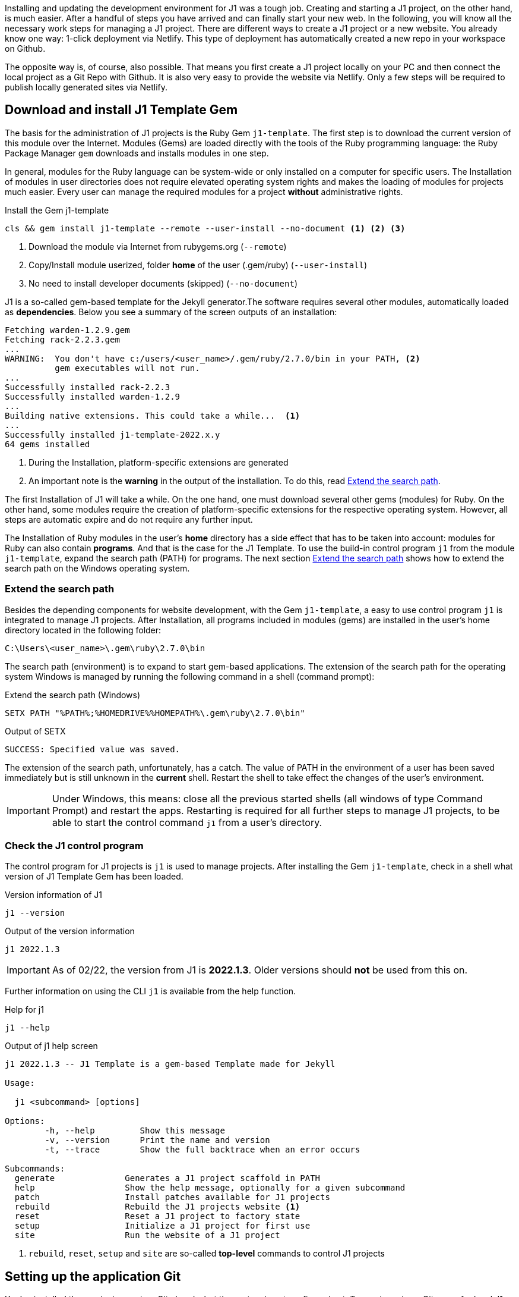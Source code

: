 // Include sub-document
// -----------------------------------------------------------------------------
[role="dropcap"]
Installing and updating the development environment for J1 was a tough job.
Creating and starting a J1 project, on the other hand, is much easier. After
a handful of  steps you have arrived and can finally start your new web.
In the following, you will know all the necessary work steps for
managing a J1 project. There are different ways to create a J1 project or
a new website. You already know one way: 1-click deployment via Netlify.
This type of deployment has automatically created a new repo in your workspace
on Github.

The opposite way is, of course, also possible. That means you first create
a J1 project locally on your PC and then connect the local project as a Git
Repo with Github. It is also very easy to provide the website via Netlify.
Only a few steps will be required to publish locally generated sites via
Netlify.

== Download and install J1 Template Gem

The basis for the administration of J1 projects is the Ruby Gem `j1-template`.
The first step is to download the current version of this module over the
Internet. Modules (Gems) are loaded directly with the tools of the Ruby
programming language: the Ruby Package Manager `gem` downloads and installs
modules in one step.

In general, modules for the Ruby language can be system-wide or only installed
on a computer for specific users. The Installation of modules in user
directories does not require elevated operating system rights and makes the
loading of modules for projects much easier. Every user can manage the
required modules for a project *without* administrative rights.

.Install the Gem j1-template
[source, sh]
----
cls && gem install j1-template --remote --user-install --no-document <1> <2> <3>
----
<1> Download the module via Internet from rubygems.org
(`--remote`)
<2> Copy/Install module userized, folder *home* of the user (.gem/ruby)
(`--user-install`)
<3> No need to install developer documents (skipped)
(`--no-document`)

J1 is a so-called gem-based template for the Jekyll generator.The software
requires several other modules, automatically loaded as *dependencies*. Below
you see a summary of the screen outputs of an installation:

[source, no_theme, role="noclip"]
----
Fetching warden-1.2.9.gem
Fetching rack-2.2.3.gem
...
WARNING:  You don't have c:/users/<user_name>/.gem/ruby/2.7.0/bin in your PATH, <2>
          gem executables will not run.
...
Successfully installed rack-2.2.3
Successfully installed warden-1.2.9
...
Building native extensions. This could take a while...  <1>
...
Successfully installed j1-template-2022.x.y
64 gems installed
----
<1> During the Installation, platform-specific extensions are generated
<2> An important note is the *warning* in the output of the installation.
To do this, read <<Extend the search path>>.

The first Installation of J1 will take a while. On the one hand, one must
download several other gems (modules) for Ruby. On the other hand, some
modules require the creation of platform-specific extensions for the
respective operating system. However, all steps are automatic expire and
do not require any further input.

The Installation of Ruby modules in the user's *home* directory has a side
effect that has to be taken into account: modules for Ruby can also contain
*programs*. And that is the case for the J1 Template. To use the build-in
control program `j1` from the module `j1-template`, expand the search path
(PATH) for programs. The next section <<Extend the search path>>
shows how to extend the search path on the  Windows operating system.

=== Extend the search path

Besides the depending components for website development, with the Gem
`j1-template`, a easy to use control program `j1` is integrated to manage
J1 projects. After Installation, all programs included in modules (gems)
are installed in the user's home directory located in the following
folder:

[source, no_theme, role="noclip"]
----
C:\Users\<user_name>\.gem\ruby\2.7.0\bin
----

The search path (environment) is to expand to start gem-based applications.
The extension of the search path for the operating system Windows is managed
by running the following command in a shell (command prompt):

.Extend the search path (Windows)
[source, msshell]
----
SETX PATH "%PATH%;%HOMEDRIVE%%HOMEPATH%\.gem\ruby\2.7.0\bin"
----

.Output of SETX
[source, no_theme, role="noclip"]
----
SUCCESS: Specified value was saved.
----

The extension of the search path, unfortunately, has a catch. The value of
PATH in the environment of a user has been saved immediately but is still
unknown in the *current* shell. Restart the shell to take effect the changes
of the user's environment.

IMPORTANT: Under Windows, this means: close all the previous started
shells (all windows of type Command Prompt) and restart the apps. Restarting
is required for all further steps to manage J1 projects, to be able to
start the control command `j1` from a user's directory.

=== Check the J1 control program

The control program for J1 projects is `j1` is used to manage projects. After
installing the Gem `j1-template`, check in a shell what version of J1 Template
Gem has been loaded.

.Version information of J1
[source, sh]
----
j1 --version
----

.Output of the version information
[source, no_theme, role="noclip"]
----
j1 2022.1.3
----

IMPORTANT: As of 02/22, the version from J1 is *2022.1.3*. Older versions
should *not* be used from this on.

Further information on using the CLI `j1` is available from the help function.

.Help for j1
[source, sh]
----
j1 --help
----

.Output of j1 help screen
[source, no_theme, role="noclip"]
----
j1 2022.1.3 -- J1 Template is a gem-based Template made for Jekyll

Usage:

  j1 <subcommand> [options]

Options:
        -h, --help         Show this message
        -v, --version      Print the name and version
        -t, --trace        Show the full backtrace when an error occurs

Subcommands:
  generate              Generates a J1 project scaffold in PATH
  help                  Show the help message, optionally for a given subcommand
  patch                 Install patches available for J1 projects
  rebuild               Rebuild the J1 projects website <1>
  reset                 Reset a J1 project to factory state
  setup                 Initialize a J1 project for first use
  site                  Run the website of a J1 project
----
<1> `rebuild`, `reset`, `setup` and `site` are so-called *top-level*
    commands to control J1 projects

== Setting up the application Git

You've installed the versioning system Git already, but the system is not
configured yet. To create and use Git repos for local J1 projects, the
CLI `git` can be used from command line. A basic setup of Git is very simple.
Only two properties used by Git are required to set your account's default
identity for the versioning system:

* your user name
* your personal email address

Rum a command shell and run the following commands:

.Setup your user name
[source, sh]
----
git config --global user.name "<your_user_name>" <1>
----
<1>  Replace `<your_user_name>` by your user name used of the platform
      you're using (the operating system Windows for example)

.Setup your personal email address
[source, sh]
----
git config --global user.email "<you@example.com>" <1>
----
<1>  Replace `<you@example.com>` by your personal email address

That's all for the basic setup of Git. In the future, all Git commands will
use these personal settings to identify what person has made changes to a
repository and what email address is available for contact.

== How to manage J1 projects

Creating and starting a J1 project is very easy. Already after a handful
of steps you have arrived, and you can start your new website. The next
sections describe all the details on the steps for managing J1 projects.

Here is an overview of the necessary steps:

* setup a project
* if required: setup a project as a repo (Git)
* initialize a project
* start a project and run the included website

A project consists of several files and folders. A typical structure of a
J1 project is shown below:

.J1 Projekt structure
----
  ├──── .
  │     └─ _data  <1>
  │     └─ _includes <2>
  │     └─ _plugins <3>
  │     └─ assets <4>
  │     └─ collections <5>
  │     └─ pages <6>
  │     └─ utilsrv
  ├──── _config.yml <7>
  ├──── config.ru
  ├──── dot.gitattributes
  ├──── dot.gitignore
  ├──── dot.nojekyll
  ├──── favicon.ico
  ├──── Gemfile <8>
  ├──── index.html <9>
  └──── package.json <10>
----
<1> Configuration data for the website
<2> Global includes used by all (Asciidoc) content sources
<3> Build-in (Ruby) plugins
<4> Static assets for the Web (images for example)
<5> Content folder which contains all blog posts
<6> Content folder which contains all (article) pages
<7> Central Jekyll site configuration
<8> Central Ruby Gemfile to declare all depending modules
<9> Homepage for the Web
<10> Central (NPM) project file to manage a website

== Manage existing J1 projects

The new website, which was created by Netlify using the 1-click method
in the chapter link:{j1-kickstart-web-in-a-day--a-awesome-site}[Awesome Site],
is a repo in the work area of your personal Github account. In the sense of
the version management Git, this repo is the so-called *remote*, the *central*
instance of your J1 project.

NOTE: If you have'nt created a website at Github or you won't use the service
providers Github and Netlify for now, you can create a local J1 Project. To
create and manage pure local J1 projects, you don't need any service provider.
Continue for pur local projects on the next section <<Create new J1 projects>>.

The following steps will create a local *working copy*, the so-called *local*
in terms of Git. With the help of the local working copy, the website can then
be edited with the development environment and synchronized with the central
instance on Github to develop your contents.

First, connect to Github using your personal Github account from the
link:{url-github--login}[Github login page, {browser-window--new}].

.Remote repo (my-start) on Github
lightbox::gh-repo--j1-template-starter-1[ 600, {data-gh-repo--j1-template-starter-1} ]

callout::1[URL for your repo at Github ]
callout::2[Access your personal account]
callout::3[Select URI to access a repo from Git, ml-2 mb-3]

=== Create a working copy

Now it is necessary to use Git versioning for the first time. Similar to
the control command `j1` for J1 projects, the control command for the
administration of Git repos is the command `git`. To work on J1 projects,
controlling the repositories via the command line is highly recommended.
Most repository-related operations can be done by very simple commands that
are also easy to remember.

////
NOTE: To not blow up the tutorial by too much topics of learning Git, a quite
handy summary of all `git` commands is available. All common commands used
to manage repos for J1 projects are provided by the J1 Cheatsheet described in
section link:{url-j1-cheatsheet--j1-git}[Git Cheatsheet, {browser-window--new}].
////

First, create a directory on your PC in which your websites' future projects
are to be created. In the following examples, projects are created in the
project folder `C:\J1\Projects`.

.Create a projects folder
[source, sh]
----
mkdir C:\J1\Projects && cd C:\J1\Projects
----

Creating a (local) working copy from your (remote) repo at Github can be done
this way:

.Clone the repo at Github for a local working copy
[source, sh]
----
git clone <URI_of_your_repo_at_Github> <1>
----
<1> URI: Copy the *URI* from the web interface at Gh as shown in the screen
shot from above (3)

What repo should be copied (cloned) is given by the URI to access Git repos at
Github. Copy the URI for your repository from the Github web interface using
the button *Code* for the *HTTPS* protocol.

.Button Code at Github
lightbox::gh-repo--button-code[ 600, {data-gh-repo--button-code} ]

.Output of the git command `clone`
[source, no_theme, role="noclip"]
----
Cloning into '<name_of_your_repo>'...
remote: Enumerating objects: 1930, done.
remote: Counting objects: 100% (1930/1930), done.
remote: Compressing objects: 100% (777/777), done.
remote: Total 1930 (delta 1022), reused 1927 (delta 1019), pack-reused 0
Receiving objects: 100% (1930/1930), 27.76 MiB | 4.83 MiB/s, done.
Resolving deltas: 100% (1022/1022), done.
----

Well done, that's all to create a local working copy using a Git command.
Skip the next section and continue on <<Initialize a project>> to make your
J1 project ready to use!

== Create new J1 projects

If the Gem `j1-template` is installed, completely *new* projects for
J1-based websites can be generated from scratch. All projects for J1 are
created using the control program `j1` (on the command line).

If not already done, create a directory in which your websites' future
projects (local copies) are to be created. In the following examples,
projects are created in the project folder `C:\J1\Projects`.

.Create the projects folder
[source, sh]
----
mkdir C:\J1\Projects && cd C:\J1\Projects
----

The command `j1 generate` creates a new folder (my-start) on your
project's location.

.Create a new project
[source, sh]
----
j1 generate my-start
----

.Output of generating a new site
[source, no_theme, role="noclip"]
----
YYYY-MM-DD hh:mm:ss - GENERATE: Running bundle install in <path_to_your_projects>/my-start ...
YYYY-MM-DD hh:mm:ss - GENERATE: Install bundle in USER gem folder ~/.gem ...
YYYY-MM-DD hh:mm:ss - GENERATE: Fetching gem metadata from https://rubygems.org/...
YYYY-MM-DD hh:mm:ss - GENERATE: Resolving dependencies...
YYYY-MM-DD hh:mm:ss - GENERATE: Fetching rake 12.3.3
YYYY-MM-DD hh:mm:ss - GENERATE: Installing rake 12.3.3
YYYY-MM-DD hh:mm:ss - GENERATE: Using public_suffix 4.0.6
YYYY-MM-DD hh:mm:ss - GENERATE: Using rouge 3.27.0
YYYY-MM-DD hh:mm:ss - GENERATE: Using bundler 2.3.5
YYYY-MM-DD hh:mm:ss - GENERATE: Fetching asciidoctor 1.5.8
...
YYYY-MM-DD hh:mm:ss - GENERATE: Fetching nokogiri 1.13.0 (x64-mingw32)
YYYY-MM-DD hh:mm:ss - GENERATE: Installing nokogiri 1.13.0 (x64-mingw32)
YYYY-MM-DD hh:mm:ss - GENERATE: Fetching nokogiri-pretty 0.1.0
YYYY-MM-DD hh:mm:ss - GENERATE: Installing nokogiri-pretty 0.1.0
YYYY-MM-DD hh:mm:ss - GENERATE: Fetching json-minify 0.0.3
YYYY-MM-DD hh:mm:ss - GENERATE: Installing json-minify 0.0.3
YYYY-MM-DD hh:mm:ss - GENERATE: Bundle complete! 33 Gemfile dependencies, 92 gems now installed.
YYYY-MM-DD hh:mm:ss - GENERATE: Bundled gems are installed into `C:/Users/<user_name>/.gem`
YYYY-MM-DD hh:mm:ss - GENERATE: Install patches in USER gem folder ~/.gem ...
YYYY-MM-DD hh:mm:ss - GENERATE: Install patches on path C:/Users/<user_name>/.gem/ruby/2.7.0 ...
YYYY-MM-DD hh:mm:ss - GENERATE: Skipped install patches for execjs-2.7.0 ...
YYYY-MM-DD hh:mm:ss - GENERATE: Generated Jekyll site installed in folder <path_to_your_projects/my-start
----

The command `j1 generate starter` creates new directory `my-start` on your
project's location, and all necessary project files are generated in this
folder. If done, change to the specified directory (my-start). The final
step in creating new projects is to bring the new project under the control
of Git, the versioning system.

=== Setting up Git for your project

The versioning system is your safety net for managing projects. It is highly
recommended to bring a project under version control. To initialize the new
project for a Git repo, change the current folder to the project folder.

.Change to your project folder
[source, sh]
----
cls && cd C:\J1\Projects\my-start
----

.Initialize a new repo for the project (folder)
[source, sh]
----
git add . && git commit -am "Initial version"
----

[CAUTION]
====
If you got an error like so:

----
Author identity unknown
*** Please tell me who you are.

Run

  git config --global user.email "you@example.com"
  git config --global user.name "Your Name"

to set your account's default identity.
Omit --global to set the identity only in this repository.

fatal: unable to auto-detect email address (got 'user@hostname.(none)')
----

you need to setup your account's default identity first. To manage this,
check the section <<Setting up Git>> for more details.
====

Your safety net is in place, a really good choice. To make a new *project*
ready to use, continue on the next section's steps to initialize.


== Initialize a project

In this example, the name of the project is `my-start`. For the next steps
in setting up the project, switch to your project folder.

.Change to your project folder
[source, sh]
----
cls && cd C:\J1\Projects\my-start
----

The project needs to be initialized *once*. An initialization will create
additional resources (modules) for NodeJs and Ruby. The modules are necessary
and loaded for controlling the development system of the website and for the
execution of the builder engine Jekyll.

NOTE: All tasks for developing a web are defined as scripts of the NodeJS
package manager `NPM`. All scripts are defined in the central project
configuration file `package.json`. Only a small set of top-level scripts
are required to control a project.

NOTE: A project can be controlled by the package managers `yarn` or `npm`
via top-level scripts. For the people not experienced in using NodeJS projects,
all scripts can be started using the CLI `j1` as well.

The initialization of a project is operated by the control command `j1` via
the task (top-level script) `setup`. Setting up a project will issue a large
number of subtasks, but all of them will be processed automatically by the
project control.

.Initialize a project
[source, sh]
----
j1 setup
----

For an overview of which subtasks are carried out for a `setup`, the output
as a summary:

.Ouput of setting up a site
[source, no_theme, role="noclip"]
----
Check consistency of the J1 project ...
YYYY-MM-DD hh:mm:ss - SETUP: Running bundle install in <path_to_your_projects>\my-start ...
YYYY-MM-DD hh:mm:ss - SETUP: Install bundle in USER gem folder ~/.gem ...
YYYY-MM-DD hh:mm:ss - SETUP: Using rake 12.3.3
YYYY-MM-DD hh:mm:ss - SETUP: Using public_suffix 4.0.6
YYYY-MM-DD hh:mm:ss - SETUP: Using addressable 2.8.0
YYYY-MM-DD hh:mm:ss - SETUP: Using asciidoctor 1.5.8
YYYY-MM-DD hh:mm:ss - SETUP: Using rouge 3.27.0
...
YYYY-MM-DD hh:mm:ss - SETUP: Bundle complete! 33 Gemfile dependencies, 92 gems now installed.
YYYY-MM-DD hh:mm:ss - SETUP: Bundled gems are installed into `C:/Users/<user_name>/.gem`
YYYY-MM-DD hh:mm:ss - SETUP: Install patches in USER gem folder ~/.gem ...
YYYY-MM-DD hh:mm:ss - SETUP: Install patches on path C:/Users/<user_name>/.gem/ruby/2.7.0 ...
YYYY-MM-DD hh:mm:ss - SETUP: Skipped install patches for execjs-2.7.0 ...
YYYY-MM-DD hh:mm:ss - SETUP: Setup project for first use ..
YYYY-MM-DD hh:mm:ss - SETUP: Bootstrap base modules ..
YYYY-MM-DD hh:mm:ss - SETUP: done.
YYYY-MM-DD hh:mm:ss - SETUP: Configure environment ..
YYYY-MM-DD hh:mm:ss - SETUP: done.
YYYY-MM-DD hh:mm:ss - SETUP: Create project folders ..
YYYY-MM-DD hh:mm:ss - SETUP: Create log folder ..
YYYY-MM-DD hh:mm:ss - SETUP: Create archived log folder ..
YYYY-MM-DD hh:mm:ss - SETUP: Create etc folder ..
YYYY-MM-DD hh:mm:ss - SETUP: done.
YYYY-MM-DD hh:mm:ss - SETUP: Bootstrap project modules ..
YYYY-MM-DD hh:mm:ss - SETUP: Bootstrap utility server modules ..
YYYY-MM-DD hh:mm:ss - SETUP: done.
YYYY-MM-DD hh:mm:ss - SETUP: Detect OS ..
YYYY-MM-DD hh:mm:ss - SETUP: OS detected: Windows_NT
YYYY-MM-DD hh:mm:ss - SETUP: Build site incremental ..
YYYY-MM-DD hh:mm:ss - SETUP: Configuration file: <path_to_your_projects>/my-start/_config.yml
YYYY-MM-DD hh:mm:ss - SETUP:             Source: <path_to_your_projects>/my-start
YYYY-MM-DD hh:mm:ss - SETUP:        Destination: <path_to_your_projects>/my-start/_site
YYYY-MM-DD hh:mm:ss - SETUP:  Incremental build: enabled
YYYY-MM-DD hh:mm:ss - SETUP:       Generating...
YYYY-MM-DD hh:mm:ss - SETUP:     J1 QuickSearch: creating search index ...
YYYY-MM-DD hh:mm:ss - SETUP:     J1 QuickSearch: finished, index ready.
YYYY-MM-DD hh:mm:ss - SETUP:       J1 Paginator: autopages, disabled|not configured
YYYY-MM-DD hh:mm:ss - SETUP:       J1 Paginator: pagination enabled, start processing ...
YYYY-MM-DD hh:mm:ss - SETUP:       J1 Paginator: finished, processed 2 pagination page|s
YYYY-MM-DD hh:mm:ss - SETUP:                     done in 24.042 seconds.
YYYY-MM-DD hh:mm:ss - SETUP:  Auto-regeneration: disabled. Use --watch to enable.
YYYY-MM-DD hh:mm:ss - SETUP: .. build finished.
YYYY-MM-DD hh:mm:ss - SETUP: Initializing the project finished successfully.
YYYY-MM-DD hh:mm:ss - SETUP: To open your site, run: j1 site
----

The process of setting up a project takes a while. Usually a few minutes for
the *first* run (depending on the performance of your Internet connection
and your PC' hardware). If necessary, additional modules for NodeJS and
Ruby downloaded and made it usable for the project.

Understand the `setup` task as an extended process of installing the
necessary modules for the project and then creating the new website
using the Jekyll engine.

== Start a project (website)

After the project has been set up, all necessary components can be used,
and all necessary steps to start a web have been completed. Running the
starter web is also carried out by a top-level command accessible from the
CLI command  `j1`.

.Start the project's website
[source, sh]
----
j1 site
----

The `site` task will do a lot for you again. What is now still required
for the development of the website is then completed. Finally, the generated
website is automatically opened in a browser after completing a start.

NOTE: The browser started depends on the *standard* browser set up with
your operating system.

.Ouput of running a site
[source, no_theme, role="noclip"]
----
Check consistency of the J1 project ...
Check setup state of the J1 project ...
YYYY-MM-DD hh:mm:ss - SITE: Starting up your site ...
YYYY-MM-DD hh:mm:ss - SITE:
YYYY-MM-DD hh:mm:ss - SITE: > j1@2022.1.3 j1-site
YYYY-MM-DD hh:mm:ss - SITE: > run-p -s j1-YYYY-MM-DD hh:mm:ss - SITE:*
YYYY-MM-DD hh:mm:ss - SITE:
YYYY-MM-DD hh:mm:ss - SITE: UTILSRV disabled. Not started.
YYYY-MM-DD hh:mm:ss - SITE: Configuration file: <path_to_your_projects>/my-start/_config.yml
YYYY-MM-DD hh:mm:ss - SITE:             Source: <path_to_your_projects>/my-start
YYYY-MM-DD hh:mm:ss - SITE:        Destination: <path_to_your_projects>/my-start/_site
YYYY-MM-DD hh:mm:ss - SITE:  Incremental build: enabled
YYYY-MM-DD hh:mm:ss - SITE:       Generating...
YYYY-MM-DD hh:mm:ss - SITE:     J1 QuickSearch: creating search index ...
YYYY-MM-DD hh:mm:ss - SITE:     J1 QuickSearch: finished, index ready.
YYYY-MM-DD hh:mm:ss - SITE:       J1 Paginator: autopages, disabled|not configured
YYYY-MM-DD hh:mm:ss - SITE:       J1 Paginator: pagination enabled, start processing ...
YYYY-MM-DD hh:mm:ss - SITE:       J1 Paginator: finished, processed 2 pagination page|s
YYYY-MM-DD hh:mm:ss - SITE:                     done in 9.018 seconds.
YYYY-MM-DD hh:mm:ss - SITE:  Auto-regeneration: enabled for '.'
YYYY-MM-DD hh:mm:ss - SITE: LiveReload address: http://localhost:35729
YYYY-MM-DD hh:mm:ss - SITE:     Server address: http://localhost:40000/
YYYY-MM-DD hh:mm:ss - SITE:   Server running... press ctrl-c to stop.
YYYY-MM-DD hh:mm:ss - SITE:         LiveReload: Browser connected
----


== Rebuild a J1 projekt

While developing a website, it may be necessary to rebuild a site. J1 projects
are executed via Jekyll in an incremental mode with automatic *regeneration*.
Automatic regeneration means that changes to your web content are automatically
recognized, and the affected pages are recreated and loaded in the web browser.

In a few cases, this will *not* work. If changes are made to the project's
configuration, the website must be rebuilt. Performing the `rebuild` task
will reconstruct a website from scratch.

.Rebuild a projekt
[source, sh]
----
j1 rebuild
----

.Ouput of rebuilding a website
[source, no_theme, role="noclip"]
----
Check consistency of the J1 project ...
Check setup state of the J1 project ...
YYYY-MM-DD hh:mm:ss - REBUILD: Rebuild the projects website ...
YYYY-MM-DD hh:mm:ss - REBUILD: Be patient, this will take a while ...
YYYY-MM-DD hh:mm:ss - REBUILD:
YYYY-MM-DD hh:mm:ss - REBUILD: > j1@2022.1.3 rebuild
YYYY-MM-DD hh:mm:ss - REBUILD: > run-s -s YYYY-MM-DD hh:mm:ss - REBUILD:* && run-s -s post-YYYY-MM-DD hh:mm:ss - REBUILD:*
YYYY-MM-DD hh:mm:ss - REBUILD:
YYYY-MM-DD hh:mm:ss - REBUILD: Rebuild site incremental ..
YYYY-MM-DD hh:mm:ss - REBUILD: Clean up site files ..
YYYY-MM-DD hh:mm:ss - REBUILD: Configuration file: <path_to_your_projects>/my-start/_config.yml
YYYY-MM-DD hh:mm:ss - REBUILD:            Cleaner: Removing _site...
YYYY-MM-DD hh:mm:ss - REBUILD:            Cleaner: Removing ./.jekyll-metadata...
YYYY-MM-DD hh:mm:ss - REBUILD:            Cleaner: Removing ./.jekyll-cache...
YYYY-MM-DD hh:mm:ss - REBUILD:            Cleaner: Nothing to do for .sass-cache.
YYYY-MM-DD hh:mm:ss - REBUILD: Configuration file: <path_to_your_projects>/my-start/_config.yml
YYYY-MM-DD hh:mm:ss - REBUILD:             Source: <path_to_your_projects>/my-start
YYYY-MM-DD hh:mm:ss - REBUILD:        Destination: <path_to_your_projects>/my-start/_site
YYYY-MM-DD hh:mm:ss - REBUILD:  Incremental build: enabled
YYYY-MM-DD hh:mm:ss - REBUILD:       Generating...
YYYY-MM-DD hh:mm:ss - REBUILD:     J1 QuickSearch: creating search index ...
YYYY-MM-DD hh:mm:ss - REBUILD:     J1 QuickSearch: finished, index ready.
YYYY-MM-DD hh:mm:ss - REBUILD:       J1 Paginator: autopages, disabled|not configured
YYYY-MM-DD hh:mm:ss - REBUILD:       J1 Paginator: pagination enabled, start processing ...
YYYY-MM-DD hh:mm:ss - REBUILD:       J1 Paginator: finished, processed 2 pagination page|s
YYYY-MM-DD hh:mm:ss - REBUILD:                     done in 22.983 seconds.
YYYY-MM-DD hh:mm:ss - REBUILD:  Auto-regeneration: disabled. Use --watch to enable.
YYYY-MM-DD hh:mm:ss - REBUILD: .. rebuild finished.
YYYY-MM-DD hh:mm:ss - REBUILD: To open the site, run: yarn site
YYYY-MM-DD hh:mm:ss - REBUILD: The projects website has been rebuild successfully.
YYYY-MM-DD hh:mm:ss - REBUILD: To open the site, run: j1 site
----

The web can be restarted via the task `site` and loaded in the browser if
a website is newly created.

.Re-start the website of a project
[source, sh]
----
j1 site
----

== Reset a J1 project

Unfortunately, mistakes are inevitable. Wherever work is done, mistakes arise.
Incorrect settings in the configuration of a J1 web can lead to the site no
longer starting or undesirable behavior. In those cases, resetting a site's
configuration to its original state *can* help.

IMPORTANT: Resetting projects does not change any existing content. The
content of the website remains unaffected.

The `reset` task does the reset for you and cleans up all configurations,
deletes modules and files that are no longer required.

.Reset a project
[source, sh]
----
j1 reset
----

.Ouput of resetting a project
[source, no_theme, role="noclip"]
----
Check consistency of the J1 project ...
Check setup state of the J1 project ...
YYYY-MM-DD hh:mm:ss - RESET: Reset the project to factory state ...
YYYY-MM-DD hh:mm:ss - RESET: Be patient, this will take a while ...
YYYY-MM-DD hh:mm:ss - RESET:
YYYY-MM-DD hh:mm:ss - RESET: > j1@2022.1.3 reset
YYYY-MM-DD hh:mm:ss - RESET: > run-s -s YYYY-MM-DD hh:mm:ss - RESET:*
YYYY-MM-DD hh:mm:ss - RESET:
YYYY-MM-DD hh:mm:ss - RESET: Reset project to factory state ..
YYYY-MM-DD hh:mm:ss - RESET: Clean up base modules ..
YYYY-MM-DD hh:mm:ss - RESET: Clean up site files ..
YYYY-MM-DD hh:mm:ss - RESET: Configuration file: <path_to_your_projects>/my-start/_config.yml
YYYY-MM-DD hh:mm:ss - RESET:            Cleaner: Removing _site...
YYYY-MM-DD hh:mm:ss - RESET:            Cleaner: Removing ./.jekyll-metadata...
YYYY-MM-DD hh:mm:ss - RESET:            Cleaner: Removing ./.jekyll-cache...
YYYY-MM-DD hh:mm:ss - RESET:            Cleaner: Nothing to do for .sass-cache.
YYYY-MM-DD hh:mm:ss - RESET: Clean up projects files ..
YYYY-MM-DD hh:mm:ss - RESET: Remove bundle config folder ..
YYYY-MM-DD hh:mm:ss - RESET: Remove log folder ..
YYYY-MM-DD hh:mm:ss - RESET: Remove etc folder ..
YYYY-MM-DD hh:mm:ss - RESET: Remove various log files ..
YYYY-MM-DD hh:mm:ss - RESET: Remove lock files ..
YYYY-MM-DD hh:mm:ss - RESET: Clean up utility server ..
YYYY-MM-DD hh:mm:ss - RESET: done.
YYYY-MM-DD hh:mm:ss - RESET: The project reset finished successfully.
YYYY-MM-DD hh:mm:ss - RESET: To setup the project, run: j1 setup
----

If the project has been reset, the project must be *initialized* again using
the `setup` task.

.Re-create a J1 project
[source, sh]
----
j1 setup
----

If the project is set up again, the web can be restarted via the task `site`
and loaded in the browseras you've done before already.

.Restart the website
[source, sh]
----
j1 site
----
